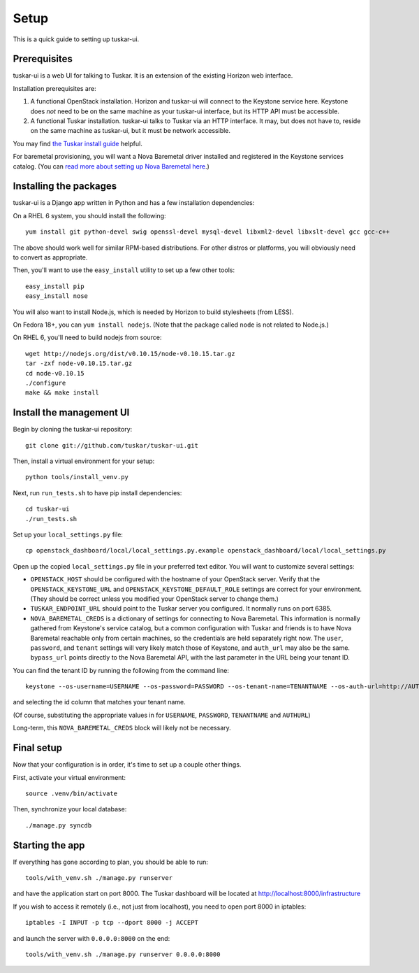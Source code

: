 Setup
=====

This is a quick guide to setting up tuskar-ui.

Prerequisites
-------------

tuskar-ui is a web UI for talking to Tuskar. It is an extension of the
existing Horizon web interface.

Installation prerequisites are:

1. A functional OpenStack installation. Horizon and tuskar-ui will
   connect to the Keystone service here. Keystone does *not* need to be
   on the same machine as your tuskar-ui interface, but its HTTP API
   must be accessible.
2. A functional Tuskar installation. tuskar-ui talks to Tuskar via an
   HTTP interface. It may, but does not have to, reside on the same
   machine as tuskar-ui, but it must be network accessible.

You may find
`the Tuskar install guide <https://github.com/tuskar/tuskar/blob/master/INSTALL.rst>`_
helpful.

For baremetal provisioning, you will want a Nova Baremetal driver
installed and registered in the Keystone services catalog. (You can
`read more about setting up Nova Baremetal here <https://wiki.openstack.org/wiki/Baremetal>`_.)

Installing the packages
-----------------------

tuskar-ui is a Django app written in Python and has a few installation
dependencies:

On a RHEL 6 system, you should install the following:

::

    yum install git python-devel swig openssl-devel mysql-devel libxml2-devel libxslt-devel gcc gcc-c++

The above should work well for similar RPM-based distributions. For
other distros or platforms, you will obviously need to convert as
appropriate.

Then, you'll want to use the ``easy_install`` utility to set up a few
other tools:

::

    easy_install pip
    easy_install nose

You will also want to install Node.js, which is needed by Horizon to
build stylesheets (from LESS).

On Fedora 18+, you can ``yum install nodejs``. (Note that the package
called ``node`` is not related to Node.js.)

On RHEL 6, you'll need to build nodejs from source:

::

    wget http://nodejs.org/dist/v0.10.15/node-v0.10.15.tar.gz
    tar -zxf node-v0.10.15.tar.gz
    cd node-v0.10.15
    ./configure
    make && make install

Install the management UI
-------------------------

Begin by cloning the tuskar-ui repository:

::

    git clone git://github.com/tuskar/tuskar-ui.git

Then, install a virtual environment for your setup:

::

    python tools/install_venv.py

Next, run ``run_tests.sh`` to have pip install dependencies:

::

    cd tuskar-ui
    ./run_tests.sh

Set up your ``local_settings.py`` file:

::

    cp openstack_dashboard/local/local_settings.py.example openstack_dashboard/local/local_settings.py

Open up the copied ``local_settings.py`` file in your preferred text
editor. You will want to customize several settings:

-  ``OPENSTACK_HOST`` should be configured with the hostname of your
   OpenStack server. Verify that the ``OPENSTACK_KEYSTONE_URL`` and
   ``OPENSTACK_KEYSTONE_DEFAULT_ROLE`` settings are correct for your
   environment. (They should be correct unless you modified your
   OpenStack server to change them.)
-  ``TUSKAR_ENDPOINT_URL`` should point to the Tuskar server you
   configured. It normally runs on port 6385.
-  ``NOVA_BAREMETAL_CREDS`` is a dictionary of settings for connecting
   to Nova Baremetal. This information is normally gathered from
   Keystone's service catalog, but a common configuration with Tuskar
   and friends is to have Nova Baremetal reachable only from certain
   machines, so the credentials are held separately right now. The
   ``user``, ``password``, and ``tenant`` settings will very likely
   match those of Keystone, and ``auth_url`` may also be the same.
   ``bypass_url`` points directly to the Nova Baremetal API, with the
   last parameter in the URL being your tenant ID.

You can find the tenant ID by running the following from the command
line:

::

    keystone --os-username=USERNAME --os-password=PASSWORD --os-tenant-name=TENANTNAME --os-auth-url=http://AUTHURL:5000/v2.0/ tenant-list

and selecting the id column that matches your tenant name.

(Of course, substituting the appropriate values in for ``USERNAME``,
``PASSWORD``, ``TENANTNAME`` and ``AUTHURL``)

Long-term, this ``NOVA_BAREMETAL_CREDS`` block will likely not be
necessary.

Final setup
-----------

Now that your configuration is in order, it's time to set up a couple
other things.

First, activate your virtual environment:

::

    source .venv/bin/activate

Then, synchronize your local database:

::

    ./manage.py syncdb

Starting the app
----------------

If everything has gone according to plan, you should be able to run:

::

    tools/with_venv.sh ./manage.py runserver

and have the application start on port 8000. The Tuskar dashboard will
be located at http://localhost:8000/infrastructure

If you wish to access it remotely (i.e., not just from localhost), you
need to open port 8000 in iptables:

::

    iptables -I INPUT -p tcp --dport 8000 -j ACCEPT

and launch the server with ``0.0.0.0:8000`` on the end:

::

    tools/with_venv.sh ./manage.py runserver 0.0.0.0:8000

